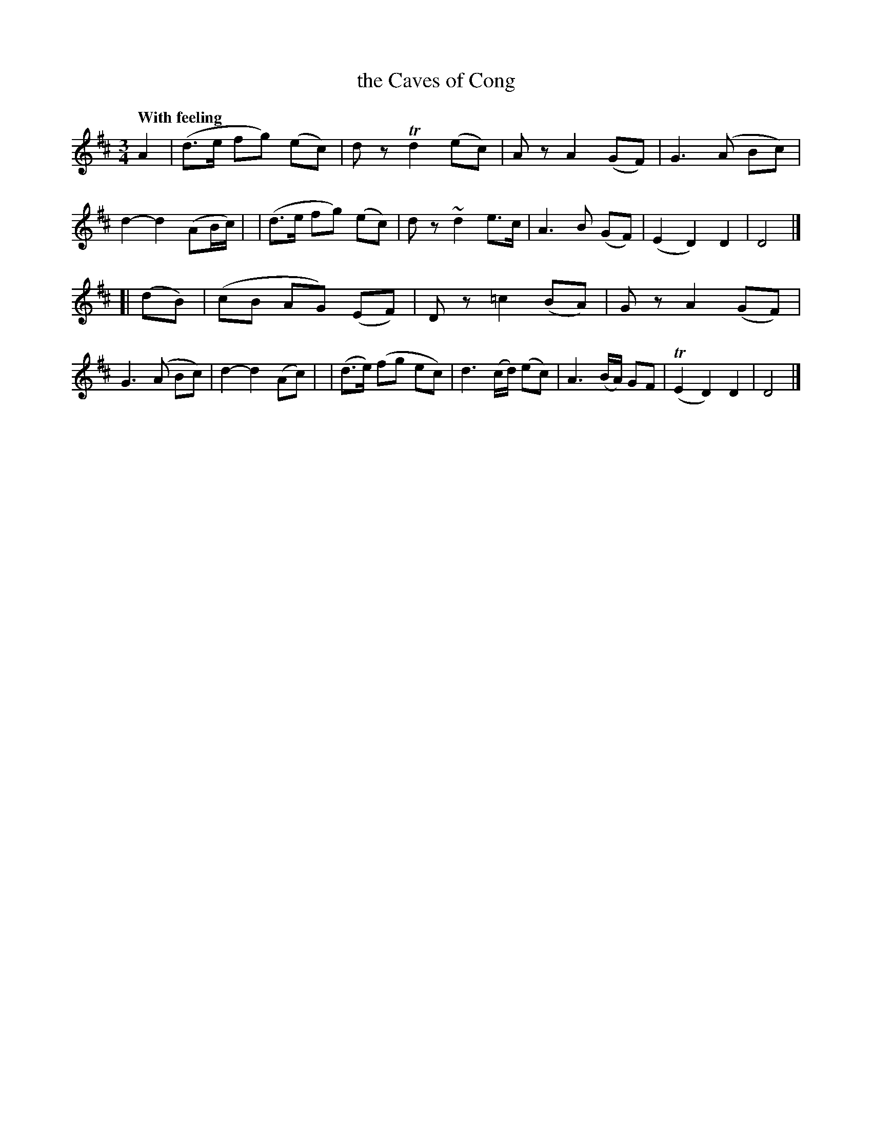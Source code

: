 X: 161
T: the Caves of Cong
R: air
%S: s:5 b:16(4+4+4+4+4)
B: O'Neill's 1850 #161
Z: 1997 henrik.norbeck@mailbox.swipnet.se
Q: "With feeling"
N: 5-bar phrases
M: 3/4
L: 1/8
K: D
A2 \
| (d>e fg) (ec) | dz Td2 (ec) | Az A2 (GF) | ">"G3 (A Bc) | d2- d2 (AB/c/) |\
| (d>e fg) (ec) | dz ~d2 e>c | ">"A3 B (GF) | (E2 D2) D2 | D4 |]
[| (dB) \
| (cB AG) (EF) | Dz ">"=c2 (BA) | Gz ">"A2 (GF) | G3 (A Bc) | d2- d2 (Ac) |\
| (d>e) (fg ec) | d3 (c/d/) (ec) | ">"A3 (B/A/) GF | (TE2 D2) D2 | D4 |]
